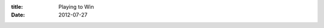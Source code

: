 :title: Playing to Win
:date: 2012-07-27

.. raw:: html

    I recently finished reading the book "Playing to Win: Becoming the Champion" by David Sirlin. It is a fantastic book that applies to a lot more than gaming. It is more than just some specific tactics to use when playing a specific game, like some guides for games are, and instead offers various ways to think, analyze and train for gaming competitions.<br /><br />It begins with addressing the mindset that one needs going into trying to become better at gaming. The first being the idea that we create rules that will artificially limit ourselves, then going on to dealing with losses, and finally the kind discipline you'll need to really carry on.<br /><br />After that it goes into an analysis of Sun Zu's "Art of War" in the context of gaming. In this section he goes beyond the obvious places where it applies in strategy games like StarCraft, but also in our training and in the real world when dealing with opponents.<br /><br />Next he talks about the various personality types and approaches to competition. He uses examples from the competitive chess world as well as the Street Fighter world to show what a lot of the best of the best have in common and the differences in their approaches.<br /><br />Lastly he goes into really testing and preparing oneself. He talks about being the best from a random selection of people you happen to play is all well and good, but to really judge your skill and continue advancing, you have to enter in more serious tournaments.<br /><br />A lot of the previous will likely be integrated in my StarCraft 2 playing and thought process. The final part though is notable to talk about. Recently, I started working for Mozilla, a company that happens to have a After Hours Gaming League (AHGL) team. Their showing in AHGL wasn't great but just fielding a team is pretty fantastic.<br /><br />My plans are to work on my skills and discipline in training, then try out for the AHGL team at Mozilla. From what I hear it should be taking place in a few months, so it isn't a ton of time to train but that's alright, it will force me to work harder and focus on the most important things. I'll hopefully have the support and help of my friends who also play along the way.<br /><br />I'll be playing to win.